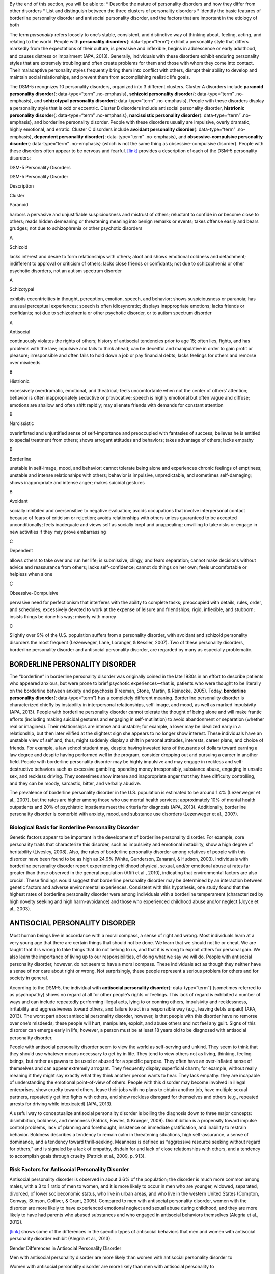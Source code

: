 .. container::

   By the end of this section, you will be able to: \* Describe the
   nature of personality disorders and how they differ from other
   disorders \* List and distinguish between the three clusters of
   personality disorders \* Identify the basic features of borderline
   personality disorder and antisocial personality disorder, and the
   factors that are important in the etiology of both

The term *personality* refers loosely to one’s stable, consistent, and
distinctive way of thinking about, feeling, acting, and relating to the
world. People with **personality disorders**\ {: data-type=“term”}
exhibit a personality style that differs markedly from the expectations
of their culture, is pervasive and inflexible, begins in adolescence or
early adulthood, and causes distress or impairment (APA, 2013).
Generally, individuals with these disorders exhibit enduring personality
styles that are extremely troubling and often create problems for them
and those with whom they come into contact. Their maladaptive
personality styles frequently bring them into conflict with others,
disrupt their ability to develop and maintain social relationships, and
prevent them from accomplishing realistic life goals.

The DSM-5 recognizes 10 personality disorders, organized into 3
different clusters. Cluster A disorders include **paranoid personality
disorder**\ {: data-type=“term” .no-emphasis}, **schizoid personality
disorder**\ {: data-type=“term” .no-emphasis}, and **schizotypal
personality disorder**\ {: data-type=“term” .no-emphasis}. People with
these disorders display a personality style that is odd or eccentric.
Cluster B disorders include antisocial personality disorder,
**histrionic personality disorder**\ {: data-type=“term” .no-emphasis},
**narcissistic personality disorder**\ {: data-type=“term”
.no-emphasis}, and borderline personality disorder. People with these
disorders usually are impulsive, overly dramatic, highly emotional, and
erratic. Cluster C disorders include **avoidant personality
disorder**\ {: data-type=“term” .no-emphasis}, **dependent personality
disorder**\ {: data-type=“term” .no-emphasis}, and
**obsessive-compulsive personality disorder**\ {: data-type=“term”
.no-emphasis} (which is not the same thing as obsessive-compulsive
disorder). People with these disorders often appear to be nervous and
fearful. `[link] <#Table_15_10_01>`__ provides a description of each of
the DSM-5 personality disorders:

.. raw:: html

   <table id="Table_15_10_01" summary="A table provides basic descriptions of the DSM-5 personality disorders and their associated clusters. Cluster A includes Paranoid (harbors a pervasive and unjustifiable suspiciousness and mistrust of others; reluctant to confide in or become close to others; reads hidden demeaning or threatening meaning into benign remarks or events; takes offense easily and bears grudges; not due to schizophrenia or other psychotic disorders), Schizoid (lacks interest and desire to form relationships with others; aloof and shows emotional coldness and detachment; indifferent to approval or criticism of others; lacks close friends or confidants; not due to schizophrenia or other psychotic disorders, not an autism spectrum disorder), and Schizotypal (exhibits eccentricities in thought, perception, emotion, speech, and behavior; shows suspiciousness or paranoia; has unusual perceptual experiences; speech is often idiosyncratic; displays inappropriate emotions; lacks friends or confidants; not due to schizophrenia or other psychotic disorder, or to autism spectrum disorder). Cluster B includes Antisocial (continuously violates the rights of others; history of antisocial tendencies prior to age 15; often lies, fights, and has problems with the law; impulsive and fails to think ahead; can be deceitful and manipulative in order to gain profit or pleasure; irresponsible and often fails to hold down a job or pay financial debts; lacks feelings for others and remorse over misdeeds), Histrionic (excessively overdramatic, emotional, and theatrical; feels uncomfortable when not the center of others’ attention; behavior is often inappropriately seductive or provocative; speech is highly emotional but often vague and diffuse; emotions are shallow and often shift rapidly; may alienate friends with demands for constant attention), Narcissistic (overinflated and unjustified sense of self-importance and preoccupied with fantasies of success; believes he is entitled to special treatment from others; shows arrogant attitudes and behaviors; takes advantage of others; lacks empathy), and Borderline (unstable in self-image, mood, and behavior; cannot tolerate being alone and experiences chronic feelings of emptiness; unstable and intense relationships with others; behavior is impulsive, unpredictable, and sometimes self-damaging; shows inappropriate and intense anger; makes suicidal gestures). Cluster C includes Avoidant (socially inhibited and oversensitive to negative evaluation; avoids occupations that involve interpersonal contact because of fears of criticism or rejection; avoids relationships with others unless guaranteed to be accepted unconditionally; feels inadequate and views self as socially inept and unappealing; unwilling to take risks or engage in new activities if they may prove embarrassing), Dependent (allows others to take over and run her life; is submissive, clingy, and fears separation; cannot make decisions without advice and reassurance from others; lacks self-confidence; cannot do things on her own; feels uncomfortable or helpless when alone), and Obsessive-Compulsive (pervasive need for perfectionism that interferes with the ability to complete tasks; preoccupied with details, rules, order, and schedules; excessively devoted to work at the expense of leisure and friendships; rigid, inflexible, and stubborn; insists things be done his way; miserly with money).">

.. raw:: html

   <caption>

DSM-5 Personality Disorders

.. raw:: html

   </caption>

.. raw:: html

   <colgroup>

.. raw:: html

   <col />

.. raw:: html

   <col />

.. raw:: html

   <col data-align="center" />

.. raw:: html

   </colgroup>

.. raw:: html

   <thead>

.. raw:: html

   <tr>

.. raw:: html

   <th data-align="left">

DSM-5 Personality Disorder

.. raw:: html

   </th>

.. raw:: html

   <th data-align="center">

Description

.. raw:: html

   </th>

.. raw:: html

   <th>

Cluster

.. raw:: html

   </th>

.. raw:: html

   </tr>

.. raw:: html

   </thead>

.. raw:: html

   <tbody>

.. raw:: html

   <tr>

.. raw:: html

   <td data-align="left">

Paranoid

.. raw:: html

   </td>

.. raw:: html

   <td>

harbors a pervasive and unjustifiable suspiciousness and mistrust of
others; reluctant to confide in or become close to others; reads hidden
demeaning or threatening meaning into benign remarks or events; takes
offense easily and bears grudges; not due to schizophrenia or other
psychotic disorders

.. raw:: html

   </td>

.. raw:: html

   <td>

A

.. raw:: html

   </td>

.. raw:: html

   </tr>

.. raw:: html

   <tr>

.. raw:: html

   <td data-align="left">

Schizoid

.. raw:: html

   </td>

.. raw:: html

   <td>

lacks interest and desire to form relationships with others; aloof and
shows emotional coldness and detachment; indifferent to approval or
criticism of others; lacks close friends or confidants; not due to
schizophrenia or other psychotic disorders, not an autism spectrum
disorder

.. raw:: html

   </td>

.. raw:: html

   <td>

A

.. raw:: html

   </td>

.. raw:: html

   </tr>

.. raw:: html

   <tr>

.. raw:: html

   <td data-align="left">

Schizotypal

.. raw:: html

   </td>

.. raw:: html

   <td>

exhibits eccentricities in thought, perception, emotion, speech, and
behavior; shows suspiciousness or paranoia; has unusual perceptual
experiences; speech is often idiosyncratic; displays inappropriate
emotions; lacks friends or confidants; not due to schizophrenia or other
psychotic disorder, or to autism spectrum disorder

.. raw:: html

   </td>

.. raw:: html

   <td>

A

.. raw:: html

   </td>

.. raw:: html

   </tr>

.. raw:: html

   <tr>

.. raw:: html

   <td data-align="left">

Antisocial

.. raw:: html

   </td>

.. raw:: html

   <td>

continuously violates the rights of others; history of antisocial
tendencies prior to age 15; often lies, fights, and has problems with
the law; impulsive and fails to think ahead; can be deceitful and
manipulative in order to gain profit or pleasure; irresponsible and
often fails to hold down a job or pay financial debts; lacks feelings
for others and remorse over misdeeds

.. raw:: html

   </td>

.. raw:: html

   <td>

B

.. raw:: html

   </td>

.. raw:: html

   </tr>

.. raw:: html

   <tr>

.. raw:: html

   <td data-align="left">

Histrionic

.. raw:: html

   </td>

.. raw:: html

   <td>

excessively overdramatic, emotional, and theatrical; feels uncomfortable
when not the center of others’ attention; behavior is often
inappropriately seductive or provocative; speech is highly emotional but
often vague and diffuse; emotions are shallow and often shift rapidly;
may alienate friends with demands for constant attention

.. raw:: html

   </td>

.. raw:: html

   <td>

B

.. raw:: html

   </td>

.. raw:: html

   </tr>

.. raw:: html

   <tr>

.. raw:: html

   <td data-align="left">

Narcissistic

.. raw:: html

   </td>

.. raw:: html

   <td>

overinflated and unjustified sense of self-importance and preoccupied
with fantasies of success; believes he is entitled to special treatment
from others; shows arrogant attitudes and behaviors; takes advantage of
others; lacks empathy

.. raw:: html

   </td>

.. raw:: html

   <td>

B

.. raw:: html

   </td>

.. raw:: html

   </tr>

.. raw:: html

   <tr>

.. raw:: html

   <td data-align="left">

Borderline

.. raw:: html

   </td>

.. raw:: html

   <td>

unstable in self-image, mood, and behavior; cannot tolerate being alone
and experiences chronic feelings of emptiness; unstable and intense
relationships with others; behavior is impulsive, unpredictable, and
sometimes self-damaging; shows inappropriate and intense anger; makes
suicidal gestures

.. raw:: html

   </td>

.. raw:: html

   <td>

B

.. raw:: html

   </td>

.. raw:: html

   </tr>

.. raw:: html

   <tr>

.. raw:: html

   <td data-align="left">

Avoidant

.. raw:: html

   </td>

.. raw:: html

   <td>

socially inhibited and oversensitive to negative evaluation; avoids
occupations that involve interpersonal contact because of fears of
criticism or rejection; avoids relationships with others unless
guaranteed to be accepted unconditionally; feels inadequate and views
self as socially inept and unappealing; unwilling to take risks or
engage in new activities if they may prove embarrassing

.. raw:: html

   </td>

.. raw:: html

   <td>

C

.. raw:: html

   </td>

.. raw:: html

   </tr>

.. raw:: html

   <tr>

.. raw:: html

   <td data-align="left">

Dependent

.. raw:: html

   </td>

.. raw:: html

   <td>

allows others to take over and run her life; is submissive, clingy, and
fears separation; cannot make decisions without advice and reassurance
from others; lacks self-confidence; cannot do things on her own; feels
uncomfortable or helpless when alone

.. raw:: html

   </td>

.. raw:: html

   <td>

C

.. raw:: html

   </td>

.. raw:: html

   </tr>

.. raw:: html

   <tr>

.. raw:: html

   <td data-align="left">

Obsessive-Compulsive

.. raw:: html

   </td>

.. raw:: html

   <td>

pervasive need for perfectionism that interferes with the ability to
complete tasks; preoccupied with details, rules, order, and schedules;
excessively devoted to work at the expense of leisure and friendships;
rigid, inflexible, and stubborn; insists things be done his way; miserly
with money

.. raw:: html

   </td>

.. raw:: html

   <td>

C

.. raw:: html

   </td>

.. raw:: html

   </tr>

.. raw:: html

   </tbody>

.. raw:: html

   </table>

Slightly over 9% of the U.S. population suffers from a personality
disorder, with avoidant and schizoid personality disorders the most
frequent (Lezenweger, Lane, Loranger, & Kessler, 2007). Two of these
personality disorders, borderline personality disorder and antisocial
personality disorder, are regarded by many as especially problematic.

BORDERLINE PERSONALITY DISORDER
~~~~~~~~~~~~~~~~~~~~~~~~~~~~~~~

The “borderline” in borderline personality disorder was originally
coined in the late 1930s in an effort to describe patients who appeared
anxious, but were prone to brief psychotic experiences—that is, patients
who were thought to be literally on the borderline between anxiety and
psychosis (Freeman, Stone, Martin, & Reinecke, 2005). Today,
**borderline personality disorder**\ {: data-type=“term”} has a
completely different meaning. Borderline personality disorder is
characterized chiefly by instability in interpersonal relationships,
self-image, and mood, as well as marked impulsivity (APA, 2013). People
with borderline personality disorder cannot tolerate the thought of
being alone and will make frantic efforts (including making suicidal
gestures and engaging in self-mutilation) to avoid abandonment or
separation (whether real or imagined). Their relationships are intense
and unstable; for example, a lover may be idealized early in a
relationship, but then later vilified at the slightest sign she appears
to no longer show interest. These individuals have an unstable view of
self and, thus, might suddenly display a shift in personal attitudes,
interests, career plans, and choice of friends. For example, a law
school student may, despite having invested tens of thousands of dollars
toward earning a law degree and despite having performed well in the
program, consider dropping out and pursuing a career in another field.
People with borderline personality disorder may be highly impulsive and
may engage in reckless and self-destructive behaviors such as excessive
gambling, spending money irresponsibly, substance abuse, engaging in
unsafe sex, and reckless driving. They sometimes show intense and
inappropriate anger that they have difficulty controlling, and they can
be moody, sarcastic, bitter, and verbally abusive.

The prevalence of borderline personality disorder in the U.S. population
is estimated to be around 1.4% (Lezenweger et al., 2007), but the rates
are higher among those who use mental health services; approximately 10%
of mental health outpatients and 20% of psychiatric inpatients meet the
criteria for diagnosis (APA, 2013). Additionally, borderline personality
disorder is comorbid with anxiety, mood, and substance use disorders
(Lezenweger et al., 2007).

Biological Basis for Borderline Personality Disorder
^^^^^^^^^^^^^^^^^^^^^^^^^^^^^^^^^^^^^^^^^^^^^^^^^^^^

Genetic factors appear to be important in the development of borderline
personality disorder. For example, core personality traits that
characterize this disorder, such as impulsivity and emotional
instability, show a high degree of heritability (Livesley, 2008). Also,
the rates of borderline personality disorder among relatives of people
with this disorder have been found to be as high as 24.9% (White,
Gunderson, Zanarani, & Hudson, 2003). Individuals with borderline
personality disorder report experiencing childhood physical, sexual,
and/or emotional abuse at rates far greater than those observed in the
general population (Afifi et al., 2010), indicating that environmental
factors are also crucial. These findings would suggest that borderline
personality disorder may be determined by an interaction between genetic
factors and adverse environmental experiences. Consistent with this
hypothesis, one study found that the highest rates of borderline
personality disorder were among individuals with a borderline
temperament (characterized by high novelty seeking and high
harm-avoidance) and those who experienced childhood abuse and/or neglect
(Joyce et al., 2003).

ANTISOCIAL PERSONALITY DISORDER
~~~~~~~~~~~~~~~~~~~~~~~~~~~~~~~

Most human beings live in accordance with a moral compass, a sense of
right and wrong. Most individuals learn at a very young age that there
are certain things that should not be done. We learn that we should not
lie or cheat. We are taught that it is wrong to take things that do not
belong to us, and that it is wrong to exploit others for personal gain.
We also learn the importance of living up to our responsibilities, of
doing what we say we will do. People with antisocial personality
disorder, however, do not seem to have a moral compass. These
individuals act as though they neither have a sense of nor care about
right or wrong. Not surprisingly, these people represent a serious
problem for others and for society in general.

According to the DSM-5, the individual with **antisocial personality
disorder**\ {: data-type=“term”} (sometimes referred to as psychopathy)
shows no regard at all for other people’s rights or feelings. This lack
of regard is exhibited a number of ways and can include repeatedly
performing illegal acts, lying to or conning others, impulsivity and
recklessness, irritability and aggressiveness toward others, and failure
to act in a responsible way (e.g., leaving debts unpaid) (APA, 2013).
The worst part about antisocial personality disorder, however, is that
people with this disorder have no remorse over one’s misdeeds; these
people will hurt, manipulate, exploit, and abuse others and not feel any
guilt. Signs of this disorder can emerge early in life; however, a
person must be at least 18 years old to be diagnosed with antisocial
personality disorder.

People with antisocial personality disorder seem to view the world as
self-serving and unkind. They seem to think that they should use
whatever means necessary to get by in life. They tend to view others not
as living, thinking, feeling beings, but rather as pawns to be used or
abused for a specific purpose. They often have an over-inflated sense of
themselves and can appear extremely arrogant. They frequently display
superficial charm; for example, without really meaning it they might say
exactly what they think another person wants to hear. They lack empathy:
they are incapable of understanding the emotional point-of-view of
others. People with this disorder may become involved in illegal
enterprises, show cruelty toward others, leave their jobs with no plans
to obtain another job, have multiple sexual partners, repeatedly get
into fights with others, and show reckless disregard for themselves and
others (e.g., repeated arrests for driving while intoxicated) (APA,
2013).

A useful way to conceptualize antisocial personality disorder is boiling
the diagnosis down to three major concepts: disinhibition, boldness, and
meanness (Patrick, Fowles, & Krueger, 2009). Disinhibition is a
propensity toward impulse control problems, lack of planning and
forethought, insistence on immediate gratification, and inability to
restrain behavior. Boldness describes a tendency to remain calm in
threatening situations, high self-assurance, a sense of dominance, and a
tendency toward thrill-seeking. Meanness is defined as “aggressive
resource seeking without regard for others,” and is signaled by a lack
of empathy, disdain for and lack of close relationships with others, and
a tendency to accomplish goals through cruelty (Patrick et al., 2009,
p. 913).

Risk Factors for Antisocial Personality Disorder
^^^^^^^^^^^^^^^^^^^^^^^^^^^^^^^^^^^^^^^^^^^^^^^^

Antisocial personality disorder is observed in about 3.6% of the
population; the disorder is much more common among males, with a 3 to 1
ratio of men to women, and it is more likely to occur in men who are
younger, widowed, separated, divorced, of lower socioeconomic status,
who live in urban areas, and who live in the western United States
(Compton, Conway, Stinson, Colliver, & Grant, 2005). Compared to men
with antisocial personality disorder, women with the disorder are more
likely to have experienced emotional neglect and sexual abuse during
childhood, and they are more likely to have had parents who abused
substances and who engaged in antisocial behaviors themselves (Alegria
et al., 2013).

`[link] <#Table_15_10_02>`__ shows some of the differences in the
specific types of antisocial behaviors that men and women with
antisocial personality disorder exhibit (Alegria et al., 2013).

.. raw:: html

   <table id="Table_15_10_02" summary="A table lists gender differences in antisocial personality disorder. Men with this condition tend to do things that could easily hurt themselves or others, receive three or more traffic tickets for reckless driving, have their driver&#x2019;s license suspended, destroy others&#x2019; property, start a fire on purpose, make money illegally, do anything that could lead to arrest, hit someone hard enough to injure them, and hurt an animal on purpose. Women with this condition tend to run away from home overnight, frequently miss school or work, lie frequently, forge someone&#x2019;s signature, get into a fight that comes to blows with an intimate partner, live with others besides the family for at least one month, and harass, threaten, or blackmail someone.">

.. raw:: html

   <caption>

Gender Differences in Antisocial Personality Disorder

.. raw:: html

   </caption>

.. raw:: html

   <thead>

.. raw:: html

   <tr>

.. raw:: html

   <th>

Men with antisocial personality disorder are more likely than women with
antisocial personality disorder to

.. raw:: html

   </th>

.. raw:: html

   <th>

Women with antisocial personality disorder are more likely than men with
antisocial personality to

.. raw:: html

   </th>

.. raw:: html

   </tr>

.. raw:: html

   </thead>

.. raw:: html

   <tbody>

.. raw:: html

   <tr>

.. raw:: html

   <td>

.. raw:: html

   <ul>

.. raw:: html

   <li>

do things that could easily hurt themselves or others

.. raw:: html

   </li>

.. raw:: html

   <li>

receive three or more traffic tickets for reckless driving

.. raw:: html

   </li>

.. raw:: html

   <li>

have their driver’s license suspended

.. raw:: html

   </li>

.. raw:: html

   <li>

destroy others’ property

.. raw:: html

   </li>

.. raw:: html

   <li>

start a fire on purpose

.. raw:: html

   </li>

.. raw:: html

   <li>

make money illegally

.. raw:: html

   </li>

.. raw:: html

   <li>

do anything that could lead to arrest

.. raw:: html

   </li>

.. raw:: html

   <li>

hit someone hard enough to injure them

.. raw:: html

   </li>

.. raw:: html

   <li>

hurt an animal on purpose

.. raw:: html

   </li>

.. raw:: html

   </ul>

::

             </td>
             <td>
               <ul>
                 <li>run away from home overnight</li>
                 <li>frequently miss school or work</li>
                 <li>lie frequently </li>
                 <li>forge someone’s signature</li>
                 <li>get into a fight that comes to blows with an intimate partner</li>
                 <li>live with others besides the family for at least one month</li>
                 <li>harass, threaten, or blackmail someone</li>
               </ul>
             </td>
           </tr>
         </tbody></table>

Family, twin, and adoption studies suggest that both genetic and
environmental factors influence the development of antisocial
personality disorder, as well as general antisocial behavior
(criminality, violence, aggressiveness) (Baker, Bezdjian, & Raine,
2006). Personality and temperament dimensions that are related to this
disorder, including fearlessness, impulsive antisociality, and
callousness, have a substantial genetic influence (Livesley & Jang,
2008). Adoption studies clearly demonstrate that the development of
antisocial behavior is determined by the interaction of genetic factors
and adverse environmental circumstances (Rhee & Waldman, 2002). For
example, one investigation found that adoptees of biological parents
with antisocial personality disorder were more likely to exhibit
adolescent and adult antisocial behaviors if they were raised in adverse
adoptive family environments (e.g., adoptive parents had marital
problems, were divorced, used drugs, and had legal problems) than if
they were raised in a more normal adoptive environment (Cadoret, Yates,
Ed, Woodworth, & Stewart, 1995).

Researchers who are interested in the importance of environment in the
development of antisocial personality disorder have directed their
attention to such factors as the community, the structure and
functioning of the family, and peer groups. Each of these factors
influences the likelihood of antisocial behavior. One longitudinal
investigation of more than 800 Seattle-area youth measured risk factors
for violence at 10, 14, 16, and 18 years of age (Herrenkohl et al.,
2000). The risk factors examined included those involving the family,
peers, and community. A portion of the findings from this study are
provided in `[link] <#Figure_15_10_Riskfactor>`__.

|A table is titled “risk factors during adolescence that predict later
violence.” Risk factors are matched to age groups of “age 10 predictor
(elementary school),” “age 14 predictor (middle school),” and “age 16
predictor (high school).” In the “family” category, “parental violence”
is marked for age 14, “parent criminality” for ages 14 and 16, “poor
family management” for ages 14 and 16, “family conflict” for ages 14 and
16, “parental attitudes favorable to violence” for age 10, and
“residential mobility” for age 16. In the “peer” category, “peer
delinquency” is marked for ages 10, 14, and 16; “gang membership” is
marked for ages 14 and 16. In the “community” category, “economic
deprivation” is marked for ages 10 and 16, “community disorganization”
is marked for ages 14 and 16, “availability of drugs” is marked for ages
10, 14, and 16, and “neighborhood adults involved in crime” is marked
for ages 14 and 16.|\ {: #Figure_15_10_Riskfactor}

Those with antisocial tendencies do not seem to experience emotions the
way most other people do. These individuals fail to show fear in
response to environment cues that signal punishment, pain, or noxious
stimulation. For instance, they show less skin conductance (sweatiness
on hands) in anticipation of electric shock than do people without
antisocial tendencies (Hare, 1965). Skin conductance is controlled by
the sympathetic nervous system and is used to assess autonomic nervous
system functioning. When the sympathetic nervous system is active,
people become aroused and anxious, and sweat gland activity increases.
Thus, increased sweat gland activity, as assessed through skin
conductance, is taken as a sign of arousal or anxiety. For those with
antisocial personality disorder, a lack of skin conductance may indicate
the presence of characteristics such as emotional deficits and
impulsivity that underlie the propensity for antisocial behavior and
negative social relationships (Fung et al., 2005).

While emotional deficits may contribute to antisocial personality
disorder, so too might an inability to relate to others’ pain. In a
recent study, 80 prisoners were shown photos of people being
intentionally hurt by others (e.g., someone crushing a person’s hand in
an automobile door) while undergoing brain imaging (Decety, Skelly, &
Kiehl, 2013). Prisoners who scored high on a test of antisocial
tendencies showed significantly less activation in brain regions
involved in the experience of empathy and feeling concerned for others
than did prisoners with low scores on the antisocial test. Notably, the
prisoners who scored high on the antisocial test showed greater
activation in a brain area involved self-awareness, cognitive function,
and interpersonal experience. The investigators suggested that the
heightened activation in this region when watching social interactions
involving one person harming another may reflect a propensity or desire
for this kind of behavior.

Summary
~~~~~~~

Individuals with personality disorders exhibit a personality style that
is inflexible, causes distress and impairment, and creates problems for
themselves and others. The DSM-5 recognizes 10 personality disorders,
organized into three clusters. The disorders in Cluster A include those
characterized by a personality style that is odd and eccentric. Cluster
B includes personality disorders characterized chiefly by a personality
style that is impulsive, dramatic, highly emotional, and erratic, and
those in Cluster C are characterized by a nervous and fearful
personality style. Two Cluster B personality disorders, borderline
personality disorder and antisocial personality disorder, are especially
problematic. People with borderline personality disorder show marked
instability in mood, behavior, and self-image, as well as impulsivity.
They cannot stand to be alone, are unpredictable, have a history of
stormy relationships, and frequently display intense and inappropriate
anger. Genetic factors and adverse childhood experiences (e.g., sexual
abuse) appear to be important in its development. People with antisocial
personality display a lack of regard for the rights of others; they are
impulsive, deceitful, irresponsible, and unburdened by any sense of
guilt. Genetic factors and socialization both appear to be important in
the origin of antisocial personality disorder. Research has also shown
that those with this disorder do not experience emotions the way most
other people do.

Review Questions
~~~~~~~~~~~~~~~~

.. container::

   .. container::

      People with borderline personality disorder often \________.

      1. try to be the center of attention
      2. are shy and withdrawn
      3. are impulsive and unpredictable
      4. tend to accomplish goals through cruelty {: type=“a”}

   .. container::

      C

.. container::

   .. container::

      Antisocial personality disorder is associated with \________.

      1. emotional deficits
      2. memory deficits
      3. parental overprotection
      4. increased empathy {: type=“a”}

   .. container::

      A

Critical Thinking Question
~~~~~~~~~~~~~~~~~~~~~~~~~~

.. container::

   .. container::

      Imagine that a child has a genetic vulnerability to antisocial
      personality disorder. How might this child’s environment shape the
      likelihood of developing this personality disorder?

   .. container::

      The environment is likely to be very instrumental in determining
      the likelihood of developing antisocial personality disorder.
      Research has shown that adverse family environments (e.g., divorce
      or marital problems, legal problems, and drug use) are connected
      to antisocial personality disorder, particularly if one is
      genetically vulnerable. Beyond one’s family environment, peer
      group delinquency and community variables (e.g., economic
      deprivation, community disorganization, drug use, and the presence
      of adult antisocial models) heighten the risk of violent behavior.

.. container::

   .. rubric:: Glossary
      :name: glossary

   {: data-type=“glossary-title”}

   antisocial personality disorder
      characterized by a lack of regard for others’ rights, impulsivity,
      deceitfulness, irresponsibility, and lack of remorse over misdeeds
      ^
   borderline personality disorder
      instability in interpersonal relationships, self-image, and mood,
      as well as impulsivity; key features include intolerance of being
      alone and fear of abandonment, unstable relationships,
      unpredictable behavior and moods, and intense and inappropriate
      anger ^
   personality disorder
      group of DSM-5 disorders characterized by an inflexible and
      pervasive personality style that differs markedly from the
      expectations of one’s culture and causes distress and impairment;
      people with these disorders have a personality style that
      frequently brings them into conflict with others and disrupts
      their ability to develop and maintain social relationships

.. |A table is titled “risk factors during adolescence that predict later violence.” Risk factors are matched to age groups of “age 10 predictor (elementary school),” “age 14 predictor (middle school),” and “age 16 predictor (high school).” In the “family” category, “parental violence” is marked for age 14, “parent criminality” for ages 14 and 16, “poor family management” for ages 14 and 16, “family conflict” for ages 14 and 16, “parental attitudes favorable to violence” for age 10, and “residential mobility” for age 16. In the “peer” category, “peer delinquency” is marked for ages 10, 14, and 16; “gang membership” is marked for ages 14 and 16. In the “community” category, “economic deprivation” is marked for ages 10 and 16, “community disorganization” is marked for ages 14 and 16, “availability of drugs” is marked for ages 10, 14, and 16, and “neighborhood adults involved in crime” is marked for ages 14 and 16.| image:: ../resources/CNX_Psych_15_10_Riskfactorn.jpg
